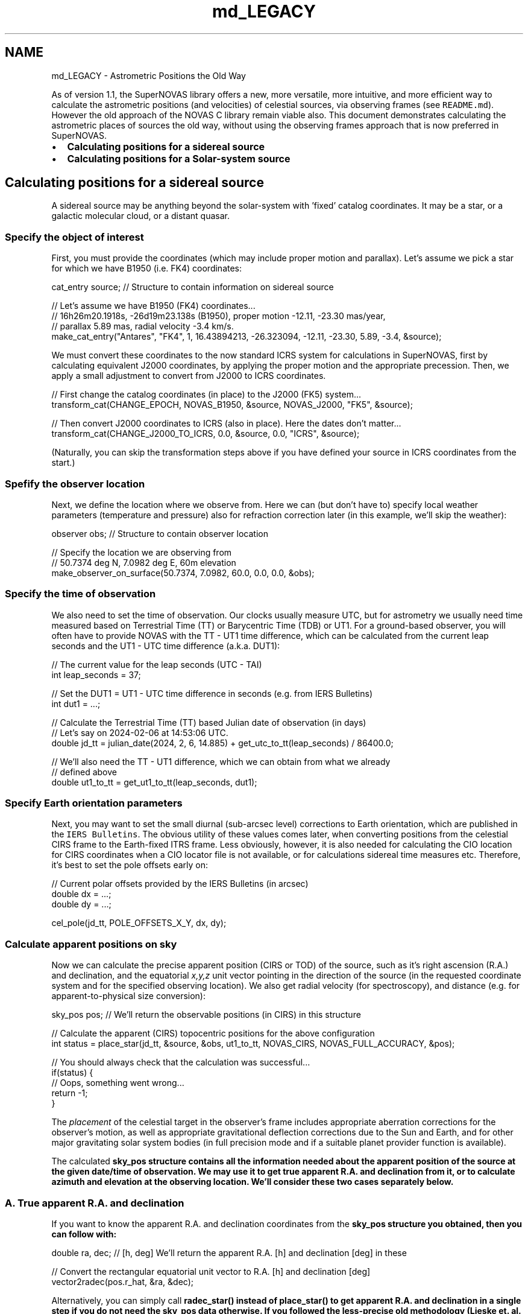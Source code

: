 .TH "md_LEGACY" 3 "Version v1.2" "SuperNOVAS" \" -*- nroff -*-
.ad l
.nh
.SH NAME
md_LEGACY \- Astrometric Positions the Old Way 
.PP
 As of version 1\&.1, the SuperNOVAS library offers a new, more versatile, more intuitive, and more efficient way to calculate the astrometric positions (and velocities) of celestial sources, via observing frames (see \fCREADME\&.md\fP)\&. However the old approach of the NOVAS C library remain viable also\&. This document demonstrates calculating the astrometric places of sources the old way, without using the observing frames approach that is now preferred in SuperNOVAS\&.
.PP
.IP "\(bu" 2
\fBCalculating positions for a sidereal source\fP
.IP "\(bu" 2
\fBCalculating positions for a Solar-system source\fP
.PP
.PP
 
.SH "Calculating positions for a sidereal source"
.PP
A sidereal source may be anything beyond the solar-system with 'fixed' catalog coordinates\&. It may be a star, or a galactic molecular cloud, or a distant quasar\&.
.SS "Specify the object of interest"
First, you must provide the coordinates (which may include proper motion and parallax)\&. Let's assume we pick a star for which we have B1950 (i\&.e\&. FK4) coordinates:
.PP
.PP
.nf
cat_entry source; // Structure to contain information on sidereal source 

// Let's assume we have B1950 (FK4) coordinates\&.\&.\&.
// 16h26m20\&.1918s, \-26d19m23\&.138s (B1950), proper motion \-12\&.11, \-23\&.30 mas/year, 
// parallax 5\&.89 mas, radial velocity \-3\&.4 km/s\&.
make_cat_entry("Antares", "FK4", 1, 16\&.43894213, \-26\&.323094, \-12\&.11, \-23\&.30, 5\&.89, \-3\&.4, &source);
.fi
.PP
.PP
We must convert these coordinates to the now standard ICRS system for calculations in SuperNOVAS, first by calculating equivalent J2000 coordinates, by applying the proper motion and the appropriate precession\&. Then, we apply a small adjustment to convert from J2000 to ICRS coordinates\&.
.PP
.PP
.nf
// First change the catalog coordinates (in place) to the J2000 (FK5) system\&.\&.\&. 
transform_cat(CHANGE_EPOCH, NOVAS_B1950, &source, NOVAS_J2000, "FK5", &source);
 
// Then convert J2000 coordinates to ICRS (also in place)\&. Here the dates don't matter\&.\&.\&.
transform_cat(CHANGE_J2000_TO_ICRS, 0\&.0, &source, 0\&.0, "ICRS", &source);
.fi
.PP
.PP
(Naturally, you can skip the transformation steps above if you have defined your source in ICRS coordinates from the start\&.)
.SS "Spefify the observer location"
Next, we define the location where we observe from\&. Here we can (but don't have to) specify local weather parameters (temperature and pressure) also for refraction correction later (in this example, we'll skip the weather):
.PP
.PP
.nf
observer obs;   // Structure to contain observer location 

// Specify the location we are observing from
// 50\&.7374 deg N, 7\&.0982 deg E, 60m elevation
make_observer_on_surface(50\&.7374, 7\&.0982, 60\&.0, 0\&.0, 0\&.0, &obs);
.fi
.PP
.SS "Specify the time of observation"
We also need to set the time of observation\&. Our clocks usually measure UTC, but for astrometry we usually need time measured based on Terrestrial Time (TT) or Barycentric Time (TDB) or UT1\&. For a ground-based observer, you will often have to provide NOVAS with the TT - UT1 time difference, which can be calculated from the current leap seconds and the UT1 - UTC time difference (a\&.k\&.a\&. DUT1):
.PP
.PP
.nf
// The current value for the leap seconds (UTC \- TAI)
int leap_seconds = 37;

// Set the DUT1 = UT1 \- UTC time difference in seconds (e\&.g\&. from IERS Bulletins)
int dut1 = \&.\&.\&.;

// Calculate the Terrestrial Time (TT) based Julian date of observation (in days)
// Let's say on 2024\-02\-06 at 14:53:06 UTC\&.
double jd_tt = julian_date(2024, 2, 6, 14\&.885) + get_utc_to_tt(leap_seconds) / 86400\&.0; 
 
// We'll also need the TT \- UT1 difference, which we can obtain from what we already
// defined above
double ut1_to_tt = get_ut1_to_tt(leap_seconds, dut1);
.fi
.PP
.SS "Specify Earth orientation parameters"
Next, you may want to set the small diurnal (sub-arcsec level) corrections to Earth orientation, which are published in the \fCIERS Bulletins\fP\&. The obvious utility of these values comes later, when converting positions from the celestial CIRS frame to the Earth-fixed ITRS frame\&. Less obviously, however, it is also needed for calculating the CIO location for CIRS coordinates when a CIO locator file is not available, or for calculations sidereal time measures etc\&. Therefore, it's best to set the pole offsets early on:
.PP
.PP
.nf
// Current polar offsets provided by the IERS Bulletins (in arcsec)
double dx = \&.\&.\&.;
double dy = \&.\&.\&.;
 
cel_pole(jd_tt, POLE_OFFSETS_X_Y, dx, dy);
.fi
.PP
.SS "Calculate apparent positions on sky"
Now we can calculate the precise apparent position (CIRS or TOD) of the source, such as it's right ascension (R\&.A\&.) and declination, and the equatorial \fIx,y,z\fP unit vector pointing in the direction of the source (in the requested coordinate system and for the specified observing location)\&. We also get radial velocity (for spectroscopy), and distance (e\&.g\&. for apparent-to-physical size conversion):
.PP
.PP
.nf
sky_pos pos;   // We'll return the observable positions (in CIRS) in this structure
 
// Calculate the apparent (CIRS) topocentric positions for the above configuration
int status = place_star(jd_tt, &source, &obs, ut1_to_tt, NOVAS_CIRS, NOVAS_FULL_ACCURACY, &pos);
 
// You should always check that the calculation was successful\&.\&.\&.
if(status) {
  // Oops, something went wrong\&.\&.\&.
  return \-1;
}
.fi
.PP
.PP
The \fIplacement\fP of the celestial target in the observer's frame includes appropriate aberration corrections for the observer's motion, as well as appropriate gravitational deflection corrections due to the Sun and Earth, and for other major gravitating solar system bodies (in full precision mode and if a suitable planet provider function is available)\&.
.PP
The calculated \fC\fBsky_pos\fP\fP structure contains all the information needed about the apparent position of the source at the given date/time of observation\&. We may use it to get true apparent R\&.A\&. and declination from it, or to calculate azimuth and elevation at the observing location\&. We'll consider these two cases separately below\&.
.SS "A\&. True apparent R\&.A\&. and declination"
If you want to know the apparent R\&.A\&. and declination coordinates from the \fC\fBsky_pos\fP\fP structure you obtained, then you can follow with:
.PP
.PP
.nf
double ra, dec; // [h, deg] We'll return the apparent R\&.A\&. [h] and declination [deg] in these

// Convert the rectangular equatorial unit vector to R\&.A\&. [h] and declination [deg]
vector2radec(pos\&.r_hat, &ra, &dec);
.fi
.PP
.PP
Alternatively, you can simply call \fC\fBradec_star()\fP\fP instead of \fC\fBplace_star()\fP\fP to get apparent R\&.A\&. and declination in a single step if you do not need the \fC\fBsky_pos\fP\fP data otherwise\&. If you followed the less-precise old methodology (Lieske et\&. al\&. 1977) thus far, calculating TOD coordinates, you are done here\&.
.PP
If, however, you calculated the position in CIRS with the more precise IAU 2006 methodology (as we did in the example above), you have one more step to go still\&. The CIRS equator is the true equator of date, however its origin (CIO) is not the true equinox of date\&. Thus, we must correct for the difference of the origins to get the true apparent R\&.A\&.:
.PP
.PP
.nf
ra = cirs_to_app_ra(jd_tt, NOVAS_FULL_ACCURACY, ra);
.fi
.PP
.SS "B\&. Azimuth and elevation angles at the observing location"
If your goal is to calculate the astrometric azimuth and zenith distance (= 90 - elevation) angles of the source at the specified observing location (without refraction correction), you can proceed from the \fC\fBsky_pos\fP\fP data you obtained from \fC\fBplace_star()\fP\fP as:
.PP
.PP
.nf
double itrs[3];  // ITRS position vector of source to populate
double az, zd;   // [deg] local azimuth and zenith distance angles to populate
 
// Convert CIRS to Earth\-fixed ITRS using the pole offsets\&.
cirs_to_itrs(jd_tt, 0\&.0, ut1_to_tt, NOVAS_FULL_ACCURACY, dx, dy, pos\&.r_hat, itrs);

// Finally convert ITRS to local horizontal coordinates at the observing site
itrs_to_hor(itrs, &obs\&.on_surface, &az, &zd);
.fi
.PP
.PP
Above we used \fC\fBcirs_to_itrs()\fP\fP function, and then converted the \fC\fBsky_pos\fP\fP rectangular equatorial unit vector calculated in CIRS to the Earth-fixed International Terrestrial Reference system (ITRS) using the small (arcsec-level) measured variation of the pole (dx, dy) provided explicitly since \fC\fBcirs_to_itrs()\fP\fP does not use the values previously set via \fC\fBcel_pole()\fP\fP\&. Finally, \fC\fBitrs_to_hor()\fP\fP converts the ITRS coordinates to the horizontal system at the observer location\&.
.PP
If you followed the old (Lieske et al\&. 1977) method instead to calculate \fC\fBsky_pos\fP\fP in the less precise TOD coordinate system, then you'd simply replace the \fC\fBcirs_to_itrs()\fP\fP call above with \fC\fBtod_to_itrs()\fP\fP accordingly\&.
.PP
You can additionally apply an approximate optical refraction correction for the astrometric (unrefracted) zenith angle, if you want, e\&.g\&.:
.PP
.PP
.nf
zd \-= refract_astro(&obs\&.on_surf, NOVAS_STANDARD_ATMOSPHERE, zd);
.fi
.PP
.PP
 
.SH "Calculating positions for a Solar-system source"
.PP
Solar-system sources work similarly to the above with a few important differences\&.
.PP
First, You will have to provide one or more functions to obtain the barycentric ICRS positions for your Solar-system source(s) of interest for the specific Barycentric Dynamical Time (TDB) of observation\&. See section on integrating \fBExternal Solar-system ephemeris data or services\fP with SuperNOVAS\&. You can specify the functions that will handle the respective ephemeris data at runtime before making the NOVAS calls that need them, e\&.g\&.:
.PP
.PP
.nf
// Set the function to use for regular precision planet position calculations
set_planet_provider(my_planet_function);
 
// Set the function for high\-precision planet position calculations
set_planet_provider_hp(my_very_precise_planet_function);
 
// Set the function to use for calculating all sorts of solar\-system bodies
set_ephem_provider(my_ephemeris_provider_function);
.fi
.PP
.PP
You can use \fC\fBtt2tdb()\fP\fP to convert Terrestrial Time (TT) to Barycentric Dynamic Time (TDB) for your ephemeris provider functions (they only differ when you really need extreme precision -- for most applications you can used TT and TDB interchangeably in the present era):
.PP
.PP
.nf
double jd_tdb = jd_tt + tt2tdb(jd_tt) / 86400\&.0;
.fi
.PP
.PP
Instead of \fC\fBmake_cat_entry()\fP\fP you define your source as an \fCobject\fP with an name or ID number that is used by the ephemeris service you provided\&. For major planets you might want to use \fC\fBmake_planet()\fP\fP, if they use a \fCnovas_planet_provider\fP function to access ephemeris data with their NOVAS IDs, or else \fC\fBmake_ephem_object()\fP\fP for more generic ephemeris handling via a user-provided \fCnovas_ephem_provider\fP\&. E\&.g\&.:
.PP
.PP
.nf
object mars, ceres; // Hold data on solar\-system bodies\&.
 
// Mars will be handled by the planet provider function
make_planet(NOVAS_MARS, &mars);
 
// Ceres will be handled by the generic ephemeris provider function, which let's say 
// uses the NAIF ID of 2000001
make_ephem_object("Ceres", 2000001, &ceres);
.fi
.PP
.PP
Other than that, it's the same spiel as before, except using the appropriate \fC\fBplace()\fP\fP for generic celestial targets instead of \fC\fBplace_star()\fP\fP for the sidereal sources (or else \fC\fBradec_planet()\fP\fP instead of \fC\fBradec_star()\fP\fP)\&. E\&.g\&.:
.PP
.PP
.nf
int status = place(jd_tt, &mars, &obs, ut1_to_tt, NOVAS_CIRS, NOVAS_FULL_ACCURACY, &pos);
if(status) {
  // Oops, something went wrong\&.\&.\&.
  \&.\&.\&.
}
.fi
.PP
 
